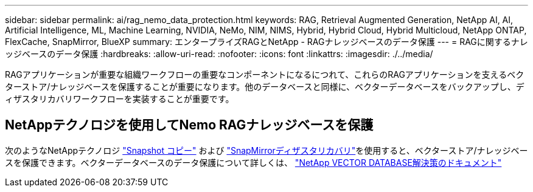---
sidebar: sidebar 
permalink: ai/rag_nemo_data_protection.html 
keywords: RAG, Retrieval Augmented Generation, NetApp AI, AI, Artificial Intelligence, ML, Machine Learning, NVIDIA, NeMo, NIM, NIMS, Hybrid, Hybrid Cloud, Hybrid Multicloud, NetApp ONTAP, FlexCache, SnapMirror, BlueXP 
summary: エンタープライズRAGとNetApp - RAGナレッジベースのデータ保護 
---
= RAGに関するナレッジベースのデータ保護
:hardbreaks:
:allow-uri-read: 
:nofooter: 
:icons: font
:linkattrs: 
:imagesdir: ./../media/


[role="lead"]
RAGアプリケーションが重要な組織ワークフローの重要なコンポーネントになるにつれて、これらのRAGアプリケーションを支えるベクターストア/ナレッジベースを保護することが重要になります。他のデータベースと同様に、ベクターデータベースをバックアップし、ディザスタリカバリワークフローを実装することが重要です。



== NetAppテクノロジを使用してNemo RAGナレッジベースを保護

次のようなNetAppテクノロジ link:https://docs.netapp.com/us-en/ontap/concepts/snapshot-copies-concept.html["Snapshot コピー"] および link:https://docs.netapp.com/us-en/ontap/concepts/snapmirror-disaster-recovery-data-transfer-concept.html["SnapMirrorディザスタリカバリ"]を使用すると、ベクターストア/ナレッジベースを保護できます。ベクターデータベースのデータ保護について詳しくは、 link:https://docs.netapp.com/us-en/netapp-solutions/ai/vector-database-solution-with-netapp.html["NetApp VECTOR DATABASE解決策のドキュメント"]
